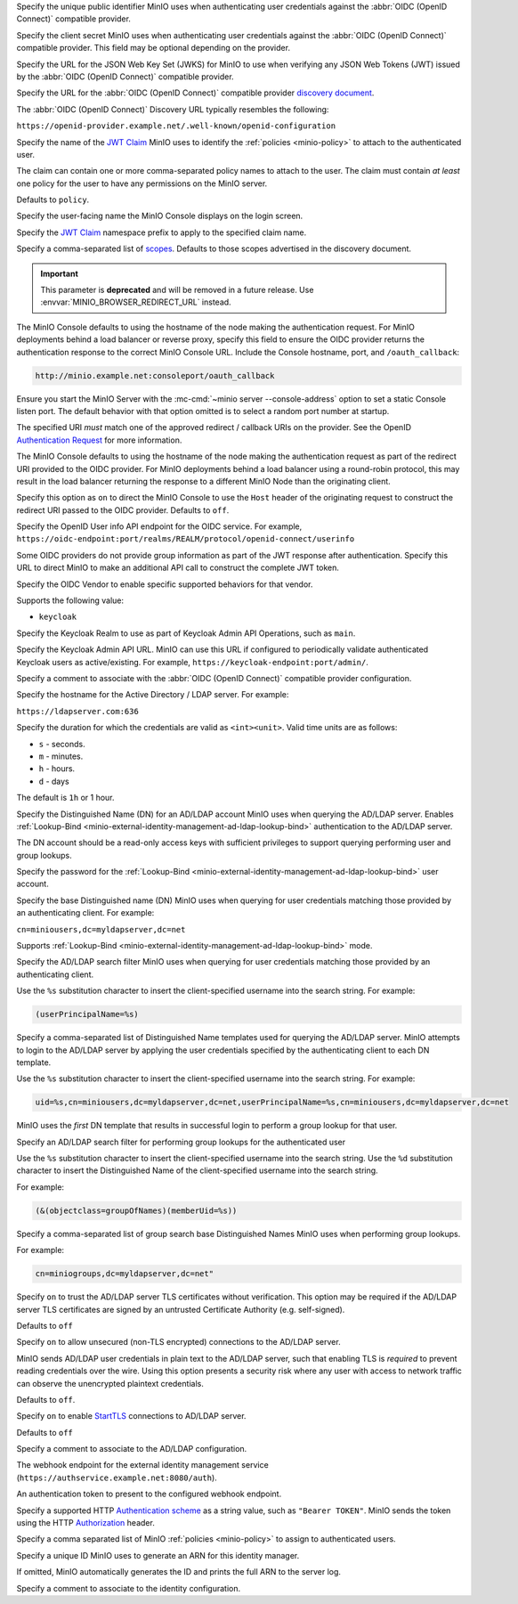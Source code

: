 .. Descriptions for External Identity Management using an OpenID Connect-compatible Provider
   Used in the following files:
   - /source/reference/minio-server/minio-server.rst
   - /source/reference/minio-cli/minio-mc-admin/mc-admin-config.rst
   - /source/security/identity-management/external-identity-management-openid/*


.. start-minio-openid-client-id

Specify the unique public identifier MinIO uses when authenticating user
credentials against the :abbr:`OIDC (OpenID Connect)` compatible provider.

.. end-minio-openid-client-id

.. start-minio-openid-client-secret

Specify the client secret MinIO uses when authenticating user credentials
against the :abbr:`OIDC (OpenID Connect)` compatible provider. This field
may be optional depending on the provider.

.. end-minio-openid-client-secret

.. start-minio-openid-jwks-url

Specify the URL for the JSON Web Key Set (JWKS) for MinIO to use when verifying
any JSON Web Tokens (JWT) issued by the :abbr:`OIDC (OpenID Connect)` compatible
provider.

.. end-minio-openid-jwks-url

.. start-minio-openid-config-url

Specify the URL for the :abbr:`OIDC (OpenID Connect)` compatible provider
`discovery document 
<https://openid.net/specs/openid-connect-discovery-1_0.html#ProviderConfig>`__. 

The :abbr:`OIDC (OpenID Connect)` Discovery URL typically resembles the
following:

``https://openid-provider.example.net/.well-known/openid-configuration``

.. end-minio-openid-config-url

.. start-minio-openid-claim-name

Specify the name of the 
`JWT Claim <https://datatracker.ietf.org/doc/html/rfc7519#section-4>`__ 
MinIO uses to identify the :ref:`policies <minio-policy>` to attach to the
authenticated user.

The claim can contain one or more comma-separated policy names to attach to 
the user. The claim must contain *at least* one policy for the user to have
any permissions on the MinIO server.

Defaults to ``policy``.

.. end-minio-openid-claim-name

.. start-minio-openid-display-name

Specify the user-facing name the MinIO Console displays on the login screen.

.. end-minio-openid-display-name

.. start-minio-openid-claim-prefix

Specify the 
`JWT Claim <https://datatracker.ietf.org/doc/html/rfc7519#section-4>`__ 
namespace prefix to apply to the specified claim name.

.. end-minio-openid-claim-prefix

.. start-minio-openid-scopes

Specify a comma-separated list of 
`scopes <https://datatracker.ietf.org/doc/html/rfc6749#section-3.3>`__. 
Defaults to those scopes advertised in the discovery document.

.. end-minio-openid-scopes

.. start-minio-openid-redirect-uri

.. important::

   This parameter is **deprecated** and will be removed in a future release.
   Use :envvar:`MINIO_BROWSER_REDIRECT_URL` instead.

The MinIO Console defaults to using the hostname of the node making the authentication request. 
For MinIO deployments behind a load balancer or reverse proxy, specify this field to ensure the OIDC provider returns the authentication response to the correct MinIO Console URL.
Include the Console hostname, port, and ``/oauth_callback``:

.. code-block:: shell

   http://minio.example.net:consoleport/oauth_callback

Ensure you start the MinIO Server with the :mc-cmd:`~minio server --console-address` option to set a static Console listen port.
The default behavior with that option omitted is to select a random port number at startup.

The specified URI *must* match one of the approved redirect / callback URIs on the provider. 
See the OpenID `Authentication Request <https://openid.net/specs/openid-connect-core-1_0.html#AuthRequest>`__ for more information.

.. end-minio-openid-redirect-uri

.. start-minio-openid-redirect-uri-dynamic

The MinIO Console defaults to using the hostname of the node making the authentication request as part of the redirect URI provided to the OIDC provider.
For MinIO deployments behind a load balancer using a round-robin protocol, this may result in the load balancer returning the response to a different MinIO Node than the originating client.

Specify this option as ``on`` to direct the MinIO Console to use the ``Host`` header of the originating request to construct the redirect URI passed to the OIDC provider.
Defaults to ``off``.

.. end-minio-openid-redirect-uri-dynamic

.. start-minio-openid-claim-userinfo

Specify the OpenID User info API endpoint for the OIDC service.
For example, ``https://oidc-endpoint:port/realms/REALM/protocol/openid-connect/userinfo``

Some OIDC providers do not provide group information as part of the JWT response after authentication.
Specify this URL to direct MinIO to make an additional API call to construct the complete JWT token.

.. end-minio-openid-claim-userinfo

.. start-minio-openid-vendor

Specify the OIDC Vendor to enable specific supported behaviors for that vendor.

Supports the following value:

- ``keycloak``

.. end-minio-openid-vendor

.. start-minio-openid-keycloak-realm

Specify the Keycloak Realm to use as part of Keycloak Admin API Operations, such as ``main``.

.. end-minio-openid-keycloak-realm

.. start-minio-openid-keycloak-admin-url

Specify the Keycloak Admin API URL. 
MinIO can use this URL if configured to periodically validate authenticated Keycloak users as active/existing.
For example, ``https://keycloak-endpoint:port/admin/``.

.. end-minio-openid-keycloak-admin-url

.. start-minio-openid-comment

Specify a comment to associate with the :abbr:`OIDC (OpenID Connect)` compatible 
provider configuration.

.. end-minio-openid-comment

.. Descriptions for External Identity Management using an AD/LDAP Provider
   Used in the following files:
   - /source/reference/minio-server/minio-server.rst
   - /source/reference/minio-cli/minio-mc-admin/mc-admin-config.rst
   - /source/security/identity-management/ad-ldap-external-identity-management/*


.. start-minio-ad-ldap-server-addr

Specify the hostname for the Active Directory / LDAP server. For example:

``https://ldapserver.com:636``

.. end-minio-ad-ldap-server-addr

.. start-minio-ad-ldap-sts-expiry

Specify the duration for which the credentials are valid as ``<int><unit>``.
Valid time units are as follows:

- ``s`` - seconds.
- ``m`` - minutes.
- ``h`` - hours.
- ``d`` - days

The default is ``1h`` or 1 hour.

.. end-minio-ad-ldap-sts-expiry

.. start-minio-ad-ldap-lookup-bind-dn

Specify the Distinguished Name (DN) for an AD/LDAP account MinIO uses when
querying the AD/LDAP server. Enables :ref:`Lookup-Bind
<minio-external-identity-management-ad-ldap-lookup-bind>` authentication to the AD/LDAP server.

The DN account should be a read-only access keys with sufficient
privileges to support querying performing user and group lookups.

.. end-minio-ad-ldap-lookup-bind-dn

.. start-minio-ad-ldap-lookup-bind-password

Specify the password for the :ref:`Lookup-Bind 
<minio-external-identity-management-ad-ldap-lookup-bind>` user account.

.. end-minio-ad-ldap-lookup-bind-password

.. start-minio-ad-ldap-user-dn-search-base-dn

Specify the base Distinguished name (DN) MinIO uses when querying for 
user credentials matching those provided by an authenticating client.
For example:

``cn=miniousers,dc=myldapserver,dc=net``

Supports :ref:`Lookup-Bind  <minio-external-identity-management-ad-ldap-lookup-bind>` mode.

.. end-minio-ad-ldap-user-dn-search-base-dn

.. start-minio-ad-ldap-user-dn-search-filter

Specify the AD/LDAP search filter MinIO uses when querying for user credentials
matching those provided by an authenticating client. 

Use the ``%s`` substitution character to insert the client-specified
username into the search string. For example:

.. code-block:: shell
   :class: copyable

   (userPrincipalName=%s)

.. end-minio-ad-ldap-user-dn-search-filter

.. start-minio-ad-ldap-username-format

Specify a comma-separated list of Distinguished Name templates used for
querying the AD/LDAP server. MinIO attempts to login to the AD/LDAP server
by applying the user credentials specified by the authenticating client to
each DN template. 

Use the ``%s`` substitution character to insert the client-specified username
into the search string. For example:

.. code-block:: shell
   :class: copyable

   uid=%s,cn=miniousers,dc=myldapserver,dc=net,userPrincipalName=%s,cn=miniousers,dc=myldapserver,dc=net

MinIO uses the *first* DN template that results in successful login to
perform a group lookup for that user. 

.. end-minio-ad-ldap-username-format

.. start-minio-ad-ldap-group-search-filter

Specify an AD/LDAP search filter for performing group lookups for the
authenticated user

Use the ``%s`` substitution character to insert the client-specified username
into the search string. Use the ``%d`` substitution character to insert the
Distinguished Name of the client-specified username into the search string.

For example:

.. code-block:: shell
   :class: copyable
   
   (&(objectclass=groupOfNames)(memberUid=%s))

.. end-minio-ad-ldap-group-search-filter

.. start-minio-ad-ldap-group-search-base-dn

Specify a comma-separated list of group search base Distinguished Names 
MinIO uses when performing group lookups.
 
For example:

.. code-block:: shell
   :class: copyable
   
   cn=miniogroups,dc=myldapserver,dc=net"

.. end-minio-ad-ldap-group-search-base-dn

.. start-minio-ad-ldap-tls-skip-verify

Specify ``on`` to trust the AD/LDAP server TLS certificates without 
verification. This option may be required if the AD/LDAP server TLS certificates
are signed by an untrusted Certificate Authority (e.g. self-signed). 

Defaults to ``off``

.. end-minio-ad-ldap-tls-skip-verify

.. start-minio-ad-ldap-server-insecure

Specify ``on`` to allow unsecured (non-TLS encrypted) connections to
the AD/LDAP server.

MinIO sends AD/LDAP user credentials in plain text to the AD/LDAP server, such
that enabling TLS is *required* to prevent reading credentials over the wire.
Using this option presents a security risk where any user with access to
network traffic can observe the unencrypted plaintext credentials.

Defaults to ``off``.

.. end-minio-ad-ldap-server-insecure

.. start-minio-ad-ldap-server-starttls

Specify ``on`` to enable 
`StartTLS <https://ldapwiki.com/wiki/StartTLS>`__ connections to AD/LDAP server.

Defaults to ``off``

.. end-minio-ad-ldap-server-starttls

.. start-minio-ad-ldap-comment

Specify a comment to associate to the AD/LDAP configuration.

.. end-minio-ad-ldap-comment

.. start-minio-identity-management-plugin-url

The webhook endpoint for the external identity management service (``https://authservice.example.net:8080/auth``).

.. end-minio-identity-management-plugin-url

.. start-minio-identity-management-auth-token

An authentication token to present to the configured webhook endpoint.

Specify a supported HTTP `Authentication scheme <https://developer.mozilla.org/en-US/docs/Web/HTTP/Authentication#authentication_schemes>`__ as a string value, such as ``"Bearer TOKEN"``.
MinIO sends the token using the HTTP `Authorization <https://developer.mozilla.org/en-US/docs/Web/HTTP/Headers/Authorization>`__ header.

.. end-minio-identity-management-auth-token

.. start-minio-identity-management-role-policy

Specify a comma separated list of MinIO :ref:`policies <minio-policy>` to assign to authenticated users.

.. end-minio-identity-management-role-policy

.. start-minio-identity-management-role-id

Specify a unique ID MinIO uses to generate an ARN for this identity manager.

If omitted, MinIO automatically generates the ID and prints the full ARN to the server log.

.. end-minio-identity-management-role-id

.. start-minio-identity-management-comment

Specify a comment to associate to the identity configuration.

.. end-minio-identity-management-comment